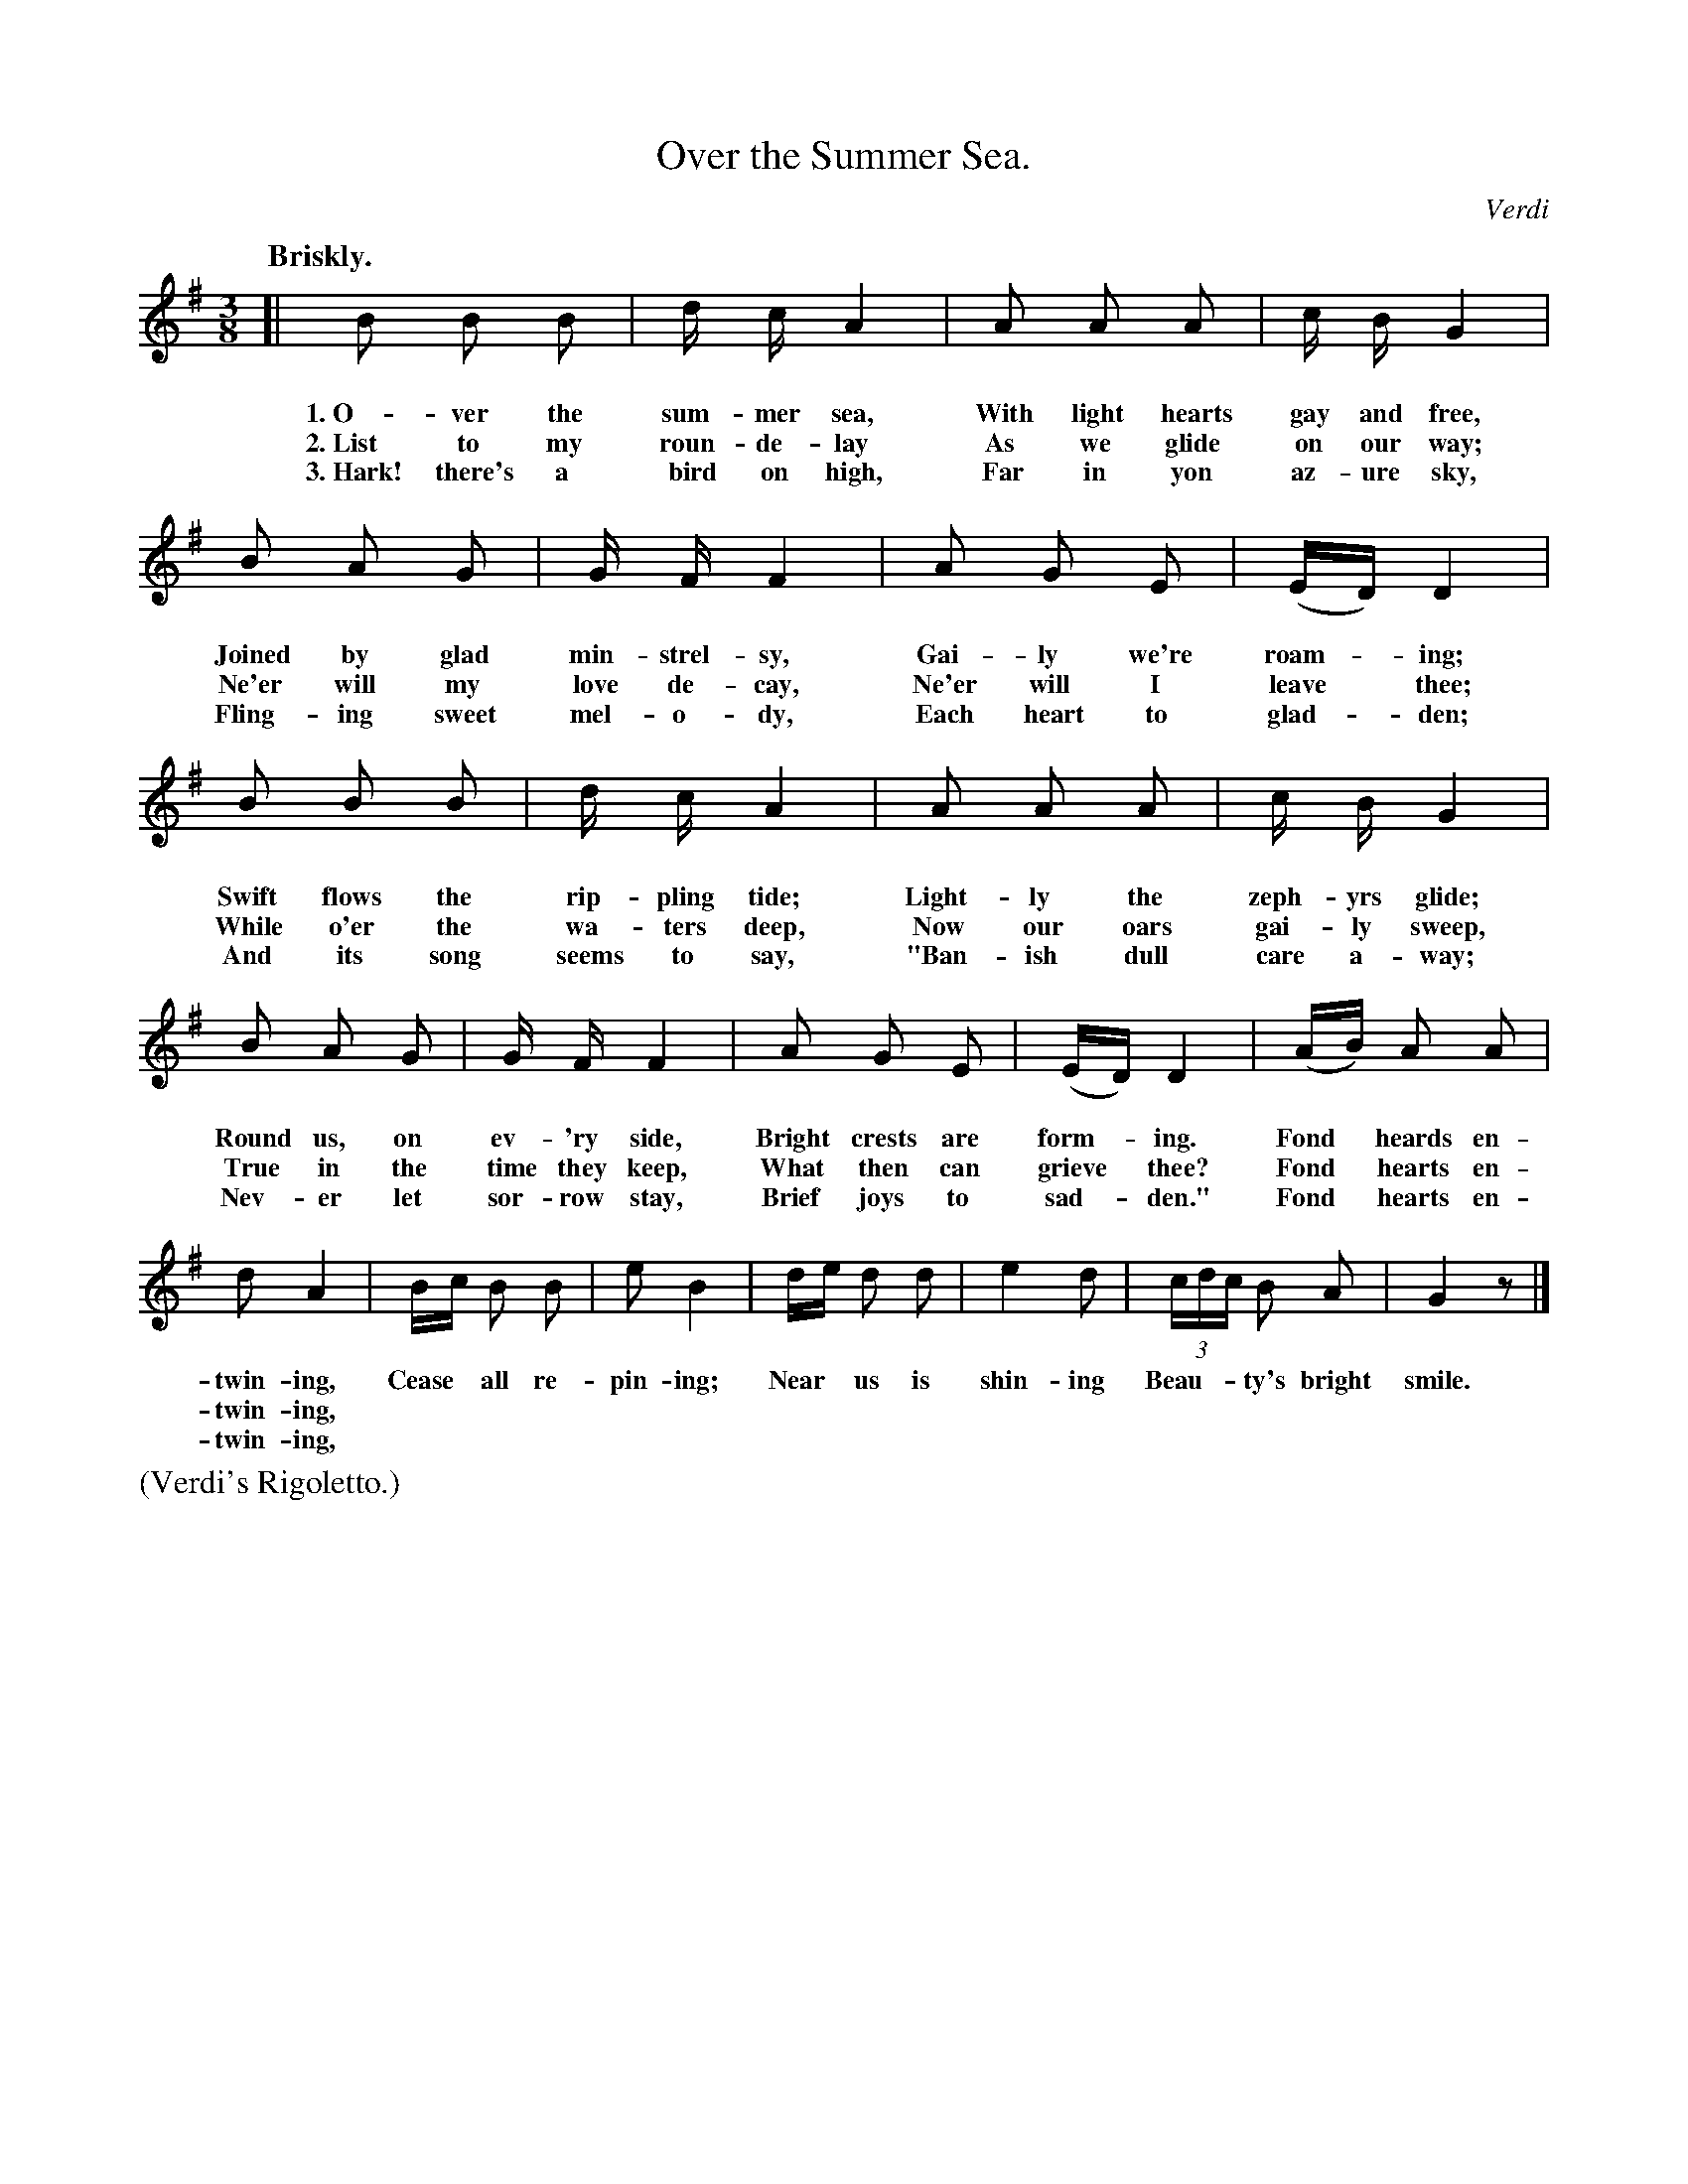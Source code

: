 X: 219
T: Over the Summer Sea.
C: Verdi
%R: waltz, mazurka
B: "The Everyday Song Book", 1927
F: http://www.library.pitt.edu/happybirthday/pdf/The_Everyday_Song_Book.pdf
Z: 2015 John Chambers <jc:trillian.mit.edu>
Q: "Briskly."
M: 3/8
L: 1/8
K: G
%%continueall 1
%%vocalspace 25 % This song seems to need wider separation from the hanging beams and triplet numbers.
% - - - - - - - - - - - - - - - - - - - - - - - - - - - - -
[|\
B B B | d/ c/ A2 | A A A | c/ B/ G2 | B A G | G/ F/ F2 |
w: 1.~O-ver the sum-mer sea, With light hearts gay and free, Joined by glad min-strel-sy,
w: 2.~List to my roun-de-lay As we glide on our way; Ne'er will my love de-cay,
w: 3.~Hark! there's a bird on high, Far in yon az-ure sky, Fling-ing sweet mel-o-dy,
%
A G E | (E/D/) D2 | B B B | d/ c/ A2 | A A A | c/ B/ G2 |
w: Gai-ly we're roam-*ing; Swift flows the rip-pling tide; Light-ly the zeph-yrs glide;
w: Ne'er will I leave* thee; While o'er the wa-ters deep, Now our oars gai-ly sweep,
w: Each heart to glad-*den; And its song seems to say, "Ban-ish dull care a-way;
%
B A G | G/ F/ F2 | A G E | (E/D/) D2 | (A/B/) A A | d A2 |
w: Round us, on ev-'ry side, Bright crests are form-*ing. Fond* heards en-twin-ing,
w: True in the time they keep, What then can grieve* thee? Fond* hearts en-twin-ing,
w: Nev-er let sor-row stay, Brief joys to sad-*den." Fond* hearts en-twin-ing,
%
B/c/ B B | e B2 | d/e/ d d | e2 d | (3c/d/c/ B A | G2 z |]
w: Cease* all re-pin-ing; Near* us is shin-ing Beau-** ty's bright smile.
% - - - - - - - - - - - - - - - - - - - - - - - - - - - - -
%%text (Verdi's Rigoletto.)
